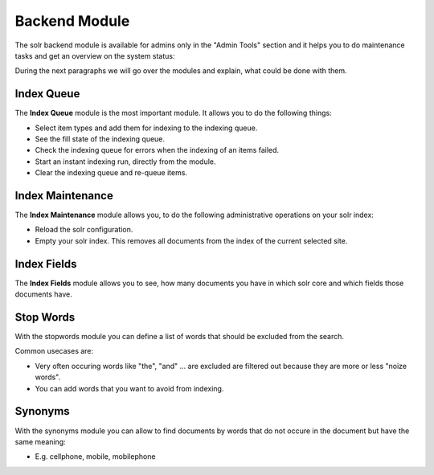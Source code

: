 .. raw:: latex

    \newpage

.. raw:: pdf

   PageBreak

.. _backend-module:

Backend Module
==============

The solr backend module is available for admins only in the "Admin Tools" section and it helps you to do maintenance tasks and get an overview on the system status:

.. image:: ../Images/Backend/solr-backend.png


During the next paragraphs we will go over the modules and explain, what could be done with them.

Index Queue
-----------

.. image:: ../Images/Backend/solr-backend-indexqueue.png


The **Index Queue** module is the most important module. It allows you to do the following things:

* Select item types and add them for indexing to the indexing queue.
* See the fill state of the indexing queue.
* Check the indexing queue for errors when the indexing of an items failed.
* Start an instant indexing run, directly from the module.
* Clear the indexing queue and re-queue items.


Index Maintenance
-----------------

.. image:: ../Images/Backend/solr-backend-indexmaintenance.png


The **Index Maintenance** module allows you, to do the following administrative operations on your solr index:

* Reload the solr configuration.
* Empty your solr index. This removes all documents from the index of the current selected site.

Index Fields
------------

.. image:: ../Images/Backend/solr-backend-indexfields.png


The **Index Fields** module allows you to see, how many documents you have in which solr core and which fields those documents have.

Stop Words
----------

.. image:: ../Images/Backend/solr-backend-stopwords.png

With the stopwords module you can define a list of words that should be excluded from the search.

Common usecases are:

* Very often occuring words like "the", "and" ... are excluded are filtered out because they are more or less "noize words".
* You can add words that you want to avoid from indexing.


Synonyms
--------

.. image:: ../Images/Backend/solr-backend-synonyms.png

With the synonyms module you can allow to find documents by words that do not occure in the document but have the same meaning:

* E.g. cellphone, mobile, mobilephone

